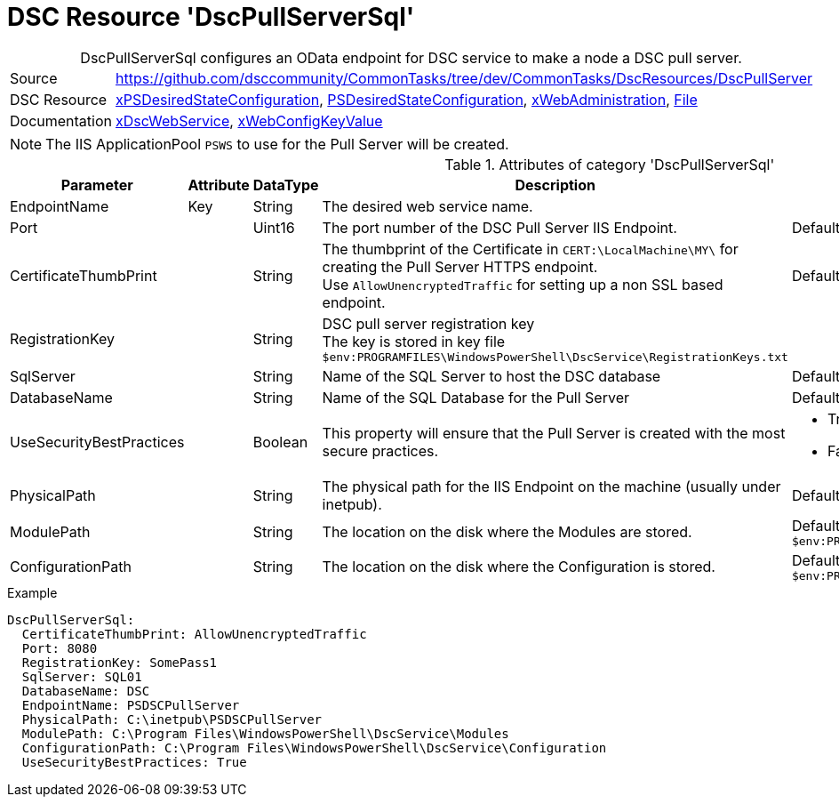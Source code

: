 // CommonTasks YAML Reference: DscPullServerSql
// ========================================

:YmlCategory: DscPullServerSql


[[dscyml_dscpullserversql, {YmlCategory}]]
= DSC Resource 'DscPullServerSql'
// didn't work in production: = DSC Resource '{YmlCategory}'


[[dscyml_dscpullserversql_abstract]]
.{YmlCategory} configures an OData endpoint for DSC service to make a node a DSC pull server.


[cols="1,3a" options="autowidth" caption=]
|===
| Source         | https://github.com/dsccommunity/CommonTasks/tree/dev/CommonTasks/DscResources/DscPullServer
| DSC Resource   | https://github.com/dsccommunity/xPSDesiredStateConfiguration[xPSDesiredStateConfiguration], 
                   https://docs.microsoft.com/en-us/powershell/module/psdesiredstateconfiguration/[PSDesiredStateConfiguration],
                   https://github.com/dsccommunity/xWebAdministration[xWebAdministration],
                   https://docs.microsoft.com/de-de/powershell/scripting/dsc/reference/resources/windows/fileresource[File]
| Documentation  | https://github.com/dsccommunity/xPSDesiredStateConfiguration#xdscwebservice[xDscWebService],
                   https://github.com/dsccommunity/xWebAdministration#xwebconfigkeyvalue-deprecated[xWebConfigKeyValue]
|===


[NOTE]
====
The IIS ApplicationPool `PSWS` to use for the Pull Server will be created.
====


.Attributes of category '{YmlCategory}'
[cols="1,1,1,2a,1a" options="header"]
|===
| Parameter
| Attribute
| DataType
| Description
| Allowed Values

| EndpointName
| Key
| String
| The desired web service name.
|

| Port
|
| Uint16
| The port number of the DSC Pull Server IIS Endpoint.
| Default: 8080 

| CertificateThumbPrint
|
| String
| The thumbprint of the Certificate in `CERT:\LocalMachine\MY\` for creating the Pull Server HTTPS endpoint. +
  Use `AllowUnencryptedTraffic` for setting up a non SSL based endpoint.
| Default: `AllowUnencryptedTraffic`

| RegistrationKey
|
| String
| DSC pull server registration key +
  The key is stored in key file `$env:PROGRAMFILES\WindowsPowerShell\DscService\RegistrationKeys.txt` 
|

| SqlServer
|
| String
| Name of the SQL Server to host the DSC database
| Default: `localhost`

| DatabaseName
|
| String
| Name of the SQL Database for the Pull Server
| Default: `DSC`

| UseSecurityBestPractices
|
| Boolean
| This property will ensure that the Pull Server is created with the most secure practices.
| - True
  - False

| PhysicalPath
|
| String
| The physical path for the IIS Endpoint on the machine (usually under inetpub).
| Default: `$env:SystemDrive\inetpub\PSDSCPullServer`

| ModulePath
|
| String
| The location on the disk where the Modules are stored.
| Default: `$env:PROGRAMFILES\WindowsPowerShell\DscService\Modules`

| ConfigurationPath
|
| String
| The location on the disk where the Configuration is stored.
| Default: `$env:PROGRAMFILES\WindowsPowerShell\DscService\Configuration`

|===


.Example
[source, yaml]
----
DscPullServerSql:
  CertificateThumbPrint: AllowUnencryptedTraffic
  Port: 8080
  RegistrationKey: SomePass1
  SqlServer: SQL01
  DatabaseName: DSC
  EndpointName: PSDSCPullServer
  PhysicalPath: C:\inetpub\PSDSCPullServer
  ModulePath: C:\Program Files\WindowsPowerShell\DscService\Modules
  ConfigurationPath: C:\Program Files\WindowsPowerShell\DscService\Configuration
  UseSecurityBestPractices: True
----